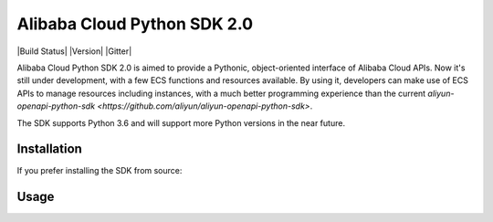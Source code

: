 ============================
Alibaba Cloud Python SDK 2.0
============================

|Build Status| |Version| |Gitter|


Alibaba Cloud Python SDK 2.0 is aimed to provide a Pythonic, object-oriented interface of Alibaba
Cloud APIs. Now it's still under development, with a few ECS functions and resources available. By
using it, developers can make use of ECS APIs to manage resources including instances, with a
much better programming experience than the current
`aliyun-openapi-python-sdk <https://github.com/aliyun/aliyun-openapi-python-sdk>`.

The SDK supports Python 3.6 and will support more Python versions in the near future.

Installation
==============

.. code-block:: console
    $ pip install alibaba-cloud-python-sdk-v2

If you prefer installing the SDK from source:

.. code-block:: console
    $ git clone git://github.com/aliyun/alibabacloud-python-sdk-v2.git
    $ cd alibabacloud-python-sdk-v2
    $ python setup.py install

Usage
===============